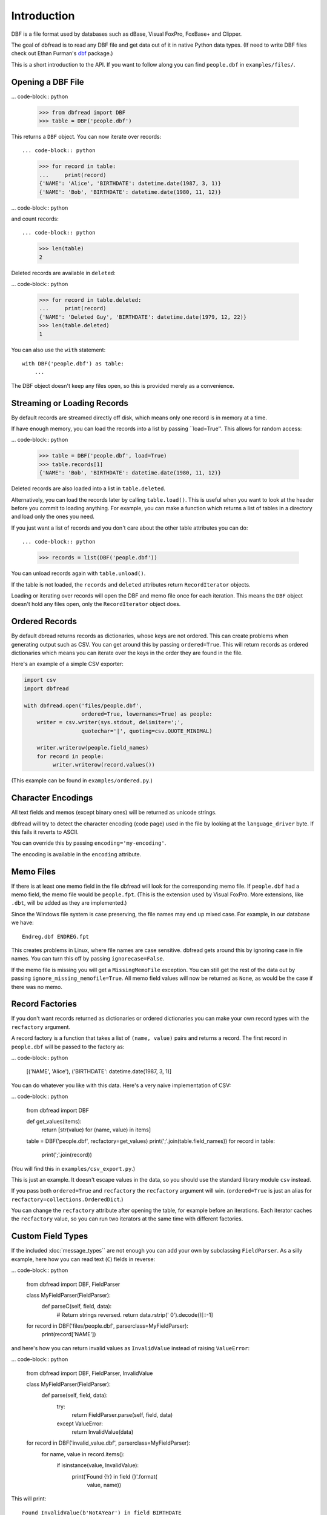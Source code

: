 Introduction
============

DBF is a file format used by databases such as dBase, Visual FoxPro,
FoxBase+ and Clipper.

The goal of dbfread is to read any DBF file and get data out of it in
native Python data types. (If need to write DBF files check out Ethan
Furman's `dbf <https://pypi.python.org/pypi/dbf/0.95.012>`_ package.)

This is a short introduction to the API. If you want to follow along
you can find ``people.dbf`` in ``examples/files/``.


Opening a DBF File
------------------

... code-block:: python

    >>> from dbfread import DBF
    >>> table = DBF('people.dbf')

This returns a ``DBF`` object. You can now iterate over records::

... code-block:: python

    >>> for record in table:
    ...     print(record)
    {'NAME': 'Alice', 'BIRTHDATE': datetime.date(1987, 3, 1)}
    {'NAME': 'Bob', 'BIRTHDATE': datetime.date(1980, 11, 12)}

... code-block:: python

and count records::

... code-block:: python

    >>> len(table)
    2

Deleted records are available in ``deleted``:

... code-block:: python

    >>> for record in table.deleted:
    ...     print(record)
    {'NAME': 'Deleted Guy', 'BIRTHDATE': datetime.date(1979, 12, 22)}
    >>> len(table.deleted)
    1

You can also use the ``with`` statement::

    with DBF('people.dbf') as table:
        ...

The DBF object doesn't keep any files open, so this is provided merely
as a convenience.


Streaming or Loading Records
----------------------------

By default records are streamed directly off disk, which means only
one record is in memory at a time.

If have enough memory, you can load the records into a list by passing
``load=True''. This allows for random access:

... code-block:: python

    >>> table = DBF('people.dbf', load=True)
    >>> table.records[1]
    {'NAME': 'Bob', 'BIRTHDATE': datetime.date(1980, 11, 12)}

Deleted records are also loaded into a list in ``table.deleted``.

Alternatively, you can load the records later by calling
``table.load()``. This is useful when you want to look at the header
before you commit to loading anything. For example, you can make a
function which returns a list of tables in a directory and load only
the ones you need.

If you just want a list of records and you don't care about the other
table attributes you can do::

... code-block:: python

    >>> records = list(DBF('people.dbf'))

You can unload records again with ``table.unload()``.

If the table is not loaded, the ``records`` and ``deleted`` attributes
return ``RecordIterator`` objects.

Loading or iterating over records will open the DBF and memo file once
for each iteration. This means the ``DBF`` object doesn't hold any
files open, only the ``RecordIterator`` object does.


Ordered Records
---------------

By default dbread returns records as dictionaries, whose keys are not
ordered. This can create problems when generating output such as
CSV. You can get around this by passing ``ordered=True``. This will
return records as ordered dictionaries which means you can iterate
over the keys in the order they are found in the file.

Here's an example of a simple CSV exporter:

.. code-block:: python

    import csv
    import dbfread

    with dbfread.open('files/people.dbf',
                      ordered=True, lowernames=True) as people:
        writer = csv.writer(sys.stdout, delimiter=';',
                      quotechar='|', quoting=csv.QUOTE_MINIMAL)

        writer.writerow(people.field_names)
        for record in people:
             writer.writerow(record.values())

(This example can be found in ``examples/ordered.py``.)


Character Encodings
-------------------

All text fields and memos (except binary ones) will be returned as
unicode strings.

dbfread will try to detect the character encoding (code page) used in
the file by looking at the ``language_driver`` byte. If this fails it
reverts to ASCII.

You can override this by passing ``encoding='my-encoding'``.

The encoding is available in the ``encoding`` attribute.


Memo Files
----------

If there is at least one memo field in the file dbfread will look for
the corresponding memo file. If ``people.dbf`` had a memo field, the
memo file would be ``people.fpt``. (This is the extension used by
Visual FoxPro. More extensions, like ``.dbt``, will be added as they
are implemented.)

Since the Windows file system is case preserving, the file names may
end up mixed case. For example, in our database we have::

    Endreg.dbf ENDREG.fpt

This creates problems in Linux, where file names are case
sensitive. dbfread gets around this by ignoring case in file
names. You can turn this off by passing ``ignorecase=False``.

If the memo file is missing you will get a ``MissingMemoFile``
exception. You can still get the rest of the data out by passing
``ignore_missing_memofile=True``. All memo field values will now be
returned as ``None``, as would be the case if there was no memo.


Record Factories
----------------

If you don't want records returned as dictionaries or ordered
dictionaries you can make your own record types with the
``recfactory`` argument.

A record factory is a function that takes a list of ``(name, value)``
pairs and returns a record. The first record in ``people.dbf`` will be
passed to the factory as:

... code-block:: python

    [('NAME', 'Alice'), ('BIRTHDATE': datetime.date(1987, 3, 1)]

You can do whatever you like with this data. Here's a very naive
implementation of CSV:

... code-block:: python

    from dbfread import DBF
    
    def get_values(items):
       return [str(value) for (name, value) in items]
    
    table = DBF('people.dbf', recfactory=get_values)
    print(';'.join(table.field_names))
    for record in table:
        print(';'.join(record))

(You will find this in ``examples/csv_export.py``.)

This is just an example. It doesn't escape values in the data, so you
should use the standard library module ``csv`` instead.

If you pass both ``ordered=True`` and ``recfactory`` the
``recfactory`` argument will win. (``ordered=True`` is just an alias
for ``recfactory=collections.OrderedDict``.)

You can change the ``recfactory`` attribute after opening the table,
for example before an iterations. Each iterator caches the
``recfactory`` value, so you can run two iterators at the same time
with different factories.


Custom Field Types
------------------

If the included :doc:`message_types`` are not enough you can add your
own by subclassing ``FieldParser``. As a silly example, here how you
can read text (``C``) fields in reverse:

... code-block:: python

    from dbfread import DBF, FieldParser

    class MyFieldParser(FieldParser):
        def parseC(self, field, data):
            # Return strings reversed.
            return data.rstrip(' 0').decode()[::-1]

    for record in DBF('files/people.dbf', parserclass=MyFieldParser):
        print(record['NAME'])

and here's how you can return invalid values as ``InvalidValue``
instead of raising ``ValueError``:

... code-block:: python

    from dbfread import DBF, FieldParser, InvalidValue

    class MyFieldParser(FieldParser):
        def parse(self, field, data):
            try:
                return FieldParser.parse(self, field, data)
            except ValueError:
                return InvalidValue(data)

    for record in DBF('invalid_value.dbf', parserclass=MyFieldParser):
        for name, value in record.items():
            if isinstance(value, InvalidValue):
                print('Found {!r} in field {}'.format(
                      value, name))

This will print::

    Found InvalidValue(b'NotAYear') in field BIRTHDATE
